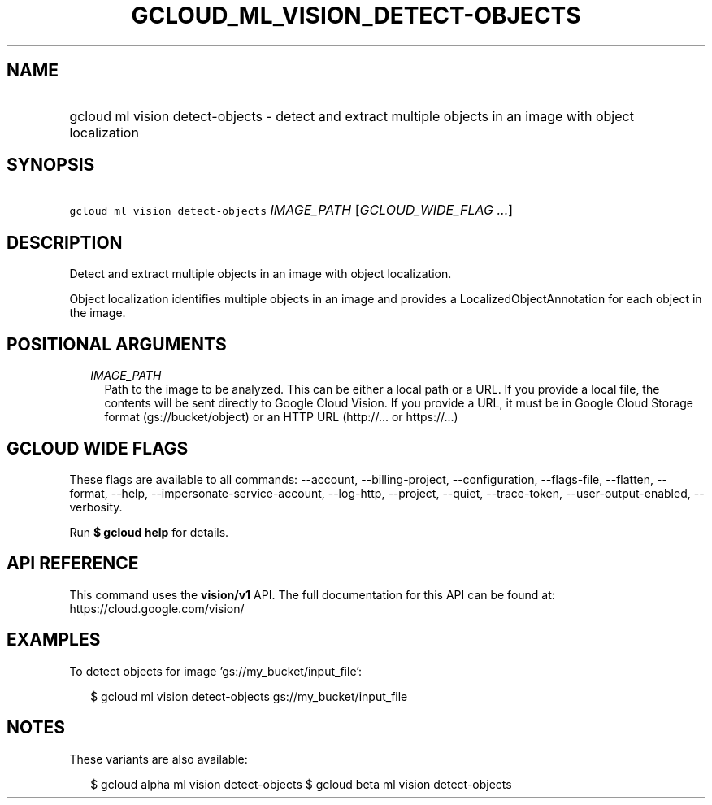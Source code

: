 
.TH "GCLOUD_ML_VISION_DETECT\-OBJECTS" 1



.SH "NAME"
.HP
gcloud ml vision detect\-objects \- detect and extract multiple objects in an image with object localization



.SH "SYNOPSIS"
.HP
\f5gcloud ml vision detect\-objects\fR \fIIMAGE_PATH\fR [\fIGCLOUD_WIDE_FLAG\ ...\fR]



.SH "DESCRIPTION"

Detect and extract multiple objects in an image with object localization.

Object localization identifies multiple objects in an image and provides a
LocalizedObjectAnnotation for each object in the image.



.SH "POSITIONAL ARGUMENTS"

.RS 2m
.TP 2m
\fIIMAGE_PATH\fR
Path to the image to be analyzed. This can be either a local path or a URL. If
you provide a local file, the contents will be sent directly to Google Cloud
Vision. If you provide a URL, it must be in Google Cloud Storage format
(gs://bucket/object) or an HTTP URL (http://... or https://...)


.RE
.sp

.SH "GCLOUD WIDE FLAGS"

These flags are available to all commands: \-\-account, \-\-billing\-project,
\-\-configuration, \-\-flags\-file, \-\-flatten, \-\-format, \-\-help,
\-\-impersonate\-service\-account, \-\-log\-http, \-\-project, \-\-quiet,
\-\-trace\-token, \-\-user\-output\-enabled, \-\-verbosity.

Run \fB$ gcloud help\fR for details.



.SH "API REFERENCE"

This command uses the \fBvision/v1\fR API. The full documentation for this API
can be found at: https://cloud.google.com/vision/



.SH "EXAMPLES"

To detect objects for image 'gs://my_bucket/input_file':

.RS 2m
$ gcloud ml vision detect\-objects gs://my_bucket/input_file
.RE



.SH "NOTES"

These variants are also available:

.RS 2m
$ gcloud alpha ml vision detect\-objects
$ gcloud beta ml vision detect\-objects
.RE

